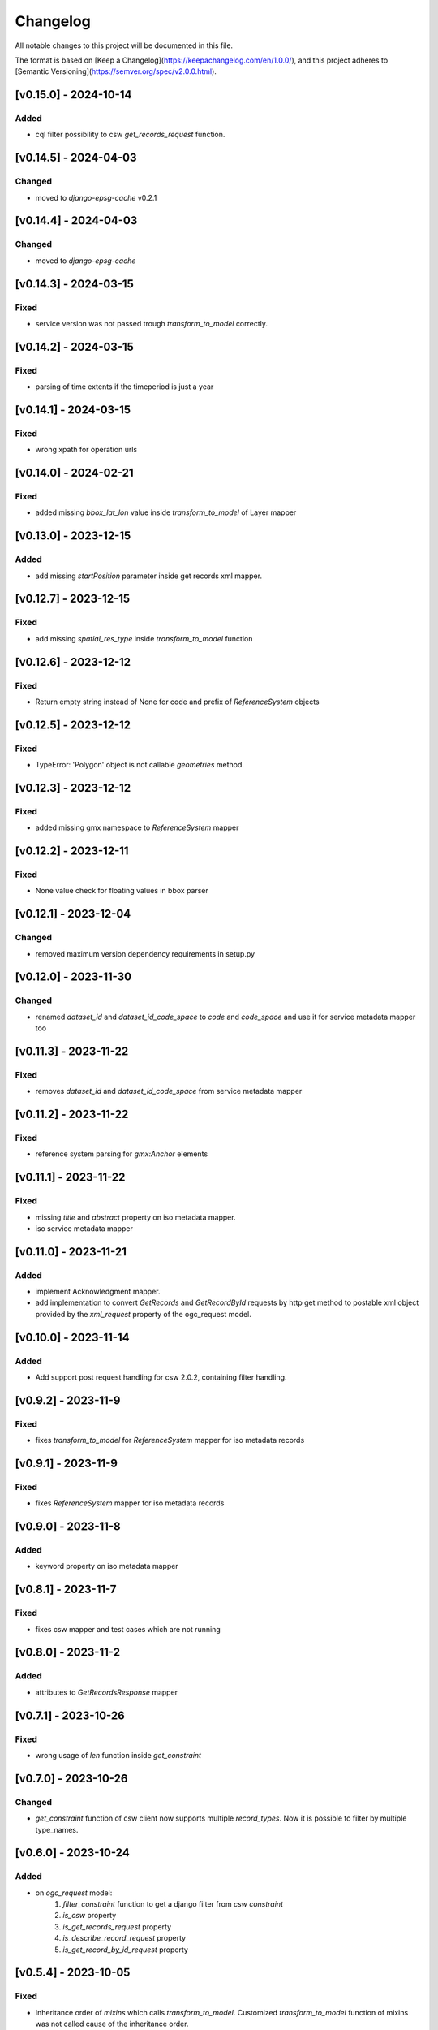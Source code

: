 Changelog
=========

All notable changes to this project will be documented in this file.

The format is based on [Keep a Changelog](https://keepachangelog.com/en/1.0.0/),
and this project adheres to [Semantic Versioning](https://semver.org/spec/v2.0.0.html).


[v0.15.0] - 2024-10-14
----------------------

Added
~~~~~~~

* cql filter possibility to csw `get_records_request` function.



[v0.14.5] - 2024-04-03
----------------------

Changed
~~~~~~~

* moved to `django-epsg-cache` v0.2.1



[v0.14.4] - 2024-04-03
----------------------

Changed
~~~~~~~

* moved to `django-epsg-cache`


[v0.14.3] - 2024-03-15
----------------------

Fixed
~~~~~

* service version was not passed trough `transform_to_model` correctly.

[v0.14.2] - 2024-03-15
----------------------

Fixed
~~~~~

* parsing of time extents if the timeperiod is just a year


[v0.14.1] - 2024-03-15
----------------------

Fixed
~~~~~

* wrong xpath for operation urls

[v0.14.0] - 2024-02-21
----------------------

Fixed
~~~~~

* added missing `bbox_lat_lon` value inside `transform_to_model` of Layer mapper



[v0.13.0] - 2023-12-15
----------------------

Added
~~~~~

* add missing `startPosition` parameter inside get records xml mapper.


[v0.12.7] - 2023-12-15
----------------------

Fixed
~~~~~

* add missing `spatial_res_type` inside `transform_to_model` function


[v0.12.6] - 2023-12-12
----------------------

Fixed
~~~~~

* Return empty string instead of None for code and prefix of `ReferenceSystem` objects 


[v0.12.5] - 2023-12-12
----------------------

Fixed
~~~~~

* TypeError: 'Polygon' object is not callable `geometries` method.


[v0.12.3] - 2023-12-12
----------------------

Fixed
~~~~~

* added missing gmx namespace to `ReferenceSystem` mapper



[v0.12.2] - 2023-12-11
----------------------

Fixed
~~~~~

* None value check for floating values in bbox parser



[v0.12.1] - 2023-12-04
----------------------

Changed
~~~~~~~

* removed maximum version dependency requirements in setup.py


[v0.12.0] - 2023-11-30
----------------------

Changed
~~~~~~~

* renamed `dataset_id` and `dataset_id_code_space` to `code` and `code_space` and use it for service metadata mapper too


[v0.11.3] - 2023-11-22
----------------------

Fixed
~~~~~

* removes `dataset_id` and `dataset_id_code_space` from service metadata mapper



[v0.11.2] - 2023-11-22
----------------------

Fixed
~~~~~

* reference system parsing for `gmx:Anchor` elements


[v0.11.1] - 2023-11-22
----------------------

Fixed
~~~~~

* missing `title` and `abstract` property on iso metadata mapper.
* iso service metadata mapper


[v0.11.0] - 2023-11-21
----------------------

Added
~~~~~

* implement Acknowledgment mapper.
* add implementation to convert `GetRecords` and `GetRecordById` requests by http get method to postable xml object provided by the `xml_request` property of the ogc_request model.


[v0.10.0] - 2023-11-14
----------------------

Added
~~~~~

* Add support post request handling for csw 2.0.2, containing filter handling.


[v0.9.2] - 2023-11-9
---------------------

Fixed
~~~~~

* fixes `transform_to_model` for `ReferenceSystem` mapper for iso metadata records


[v0.9.1] - 2023-11-9
---------------------

Fixed
~~~~~

* fixes `ReferenceSystem` mapper for iso metadata records


[v0.9.0] - 2023-11-8
---------------------

Added
~~~~~

* keyword property on iso metadata mapper

[v0.8.1] - 2023-11-7
---------------------

Fixed
~~~~~

* fixes csw mapper and test cases which are not running


[v0.8.0] - 2023-11-2
---------------------

Added
~~~~~

* attributes to `GetRecordsResponse` mapper



[v0.7.1] - 2023-10-26
---------------------

Fixed
~~~~~

* wrong usage of `len` function inside `get_constraint`


[v0.7.0] - 2023-10-26
---------------------

Changed
~~~~~~~

* `get_constraint` function of csw client now supports multiple `record_types`. Now it is possible to filter by multiple type_names.


[v0.6.0] - 2023-10-24
---------------------

Added
~~~~~
* on `ogc_request` model:
    #. `filter_constraint` function to get a django filter from `csw constraint`
    #. `is_csw` property
    #. `is_get_records_request` property
    #. `is_describe_record_request` property
    #. `is_get_record_by_id_request` property


[v0.5.4] - 2023-10-05
---------------------

Fixed
~~~~~

* Inheritance order of `mixins` which calls `transform_to_model`. Customized `transform_to_model` function of mixins was not called cause of the inheritance order.



[v0.5.3] - 2023-09-15
---------------------

Fixed
~~~~~

* remove `super().transform_to_model()` call from `TimeExtent` helper object


[v0.5.2] - 2023-09-15
---------------------

Fixed
~~~~~

* return type `spatial_res_type` and `spatial_res_value` was switched


[v0.5.1] - 2023-09-14
---------------------

Fixed
~~~~~

* remove `super().transform_to_model()` at `OperationUrl` object


[v0.5.0] - 2023-09-14
---------------------

Changed
~~~~~~~

* call `super().transform_to_model()` in all child objects to get the default `field_dict`

Added
~~~~~

* custom `transform_to_model` function on `MdMetadata` mapper to push in the collected values


[v0.4.2] - 2023-09-14
---------------------

Fixed
~~~~~

* removes specific xpath of `_hierachy_level` which depends on `codeList` attribute to collect the codeListValue anyway


[v0.4.1] - 2023-05-26
---------------------

Fixed
~~~~~

* Undefined namespace prefix on `md_metadata.file_identifer` attribute


[v0.4.0] - 2023-05-26
---------------------

Added
~~~~~

* implemented `from_django_request` classmethod for creating `OGCRequest` objects from django request objects.


[v0.3.0] - 2023-05-25
---------------------

Changed
~~~~~~~

* improves development documentation section
* `ogc_query_params` now can handle multi value queryparams and only returns ogc queryparams that are present with a value.

Removed 
~~~~~~~

* `params_lower` property from `OGCRequest` model.


[v0.2.0] - 2023-05-17
---------------------

Added
~~~~~

* test cases for testing iso metadada mapper

Changed
~~~~~~~

* refactors xml mapper for iso metadata to implement a better abstraction view on it 


[v0.1.2] - 2023-05-16
---------------------

Added
~~~~~

* test cases for `get_import_path_for_xml_mapper` function

Fixed
~~~~~

* fixes wrong version missmatching in `get_import_path_for_xml_mapper` function

[v0.1.1] - 2023-05-15
---------------------

Fixed
~~~~~

* pip install requirements by adding the requirements from .requirements/base.txt

[v0.1.0] - 2023-05-15
---------------------

Added
~~~~~

* client for wms v1.1.1, wfs v2.0.0, csw v2.0.2
* xml mapper classes for wms v1.1.1, wfs v2.0.0, csw v2.0.2 capabilities
* xml mapper classes for wfs v2.0.0 get feature request

[unreleased]: https://github.com/mrmap-community/django-ows-lib/compare/v0.1.2...HEAD
[0.1.2]: https://github.com/mrmap-community/django-ows-lib/releases/tag/v0.1.2
[0.1.1]: https://github.com/mrmap-community/django-ows-lib/releases/tag/v0.1.1
[0.1.0]: https://github.com/mrmap-community/django-ows-lib/releases/tag/v0.1.0